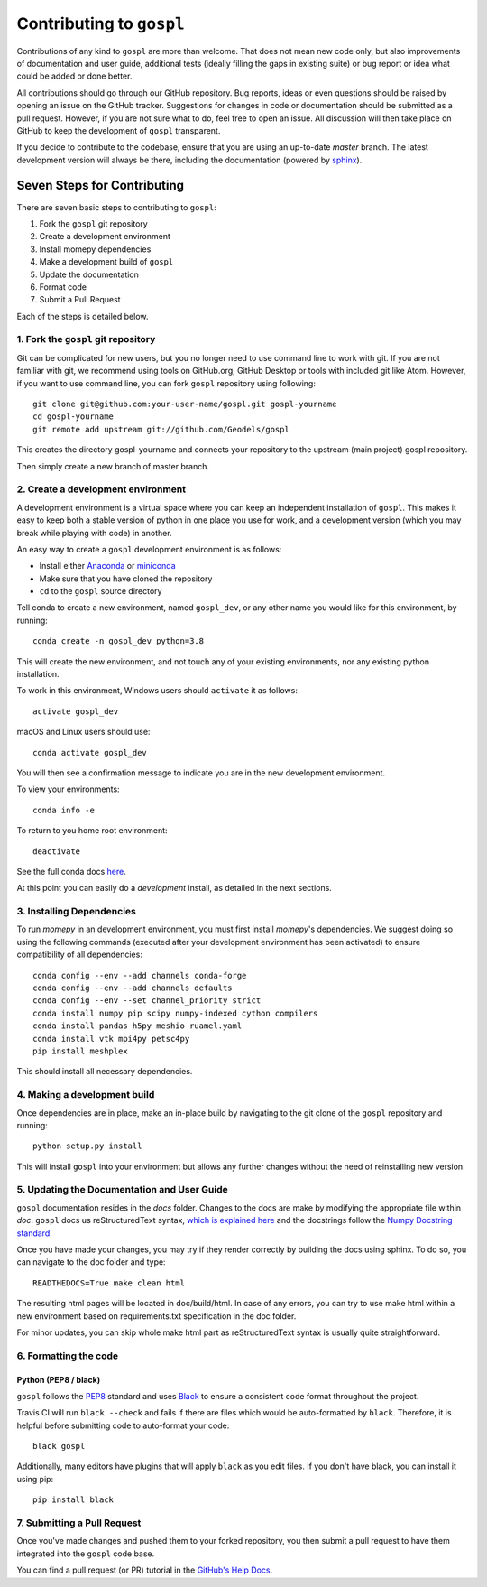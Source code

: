 Contributing to ``gospl``
=========================

Contributions of any kind to ``gospl`` are more than welcome. That does not mean
new code only, but also improvements of documentation and user guide, additional
tests (ideally filling the gaps in existing suite) or bug report or idea what
could be added or done better.

All contributions should go through our GitHub repository. Bug reports, ideas or
even questions should be raised by opening an issue on the GitHub tracker.
Suggestions for changes in code or documentation should be submitted as a pull
request. However, if you are not sure what to do, feel free to open an issue.
All discussion will then take place on GitHub to keep the development of
``gospl`` transparent.

If you decide to contribute to the codebase, ensure that you are using an
up-to-date `master` branch. The latest development version will always be there,
including the documentation (powered by `sphinx`_).


Seven Steps for Contributing
----------------------------

There are seven basic steps to contributing to ``gospl``:

1. Fork the ``gospl`` git repository
2. Create a development environment
3. Install momepy dependencies
4. Make a development build of ``gospl``
5. Update the documentation
6. Format code
7. Submit a Pull Request

Each of the steps is detailed below.

1. Fork the ``gospl`` git repository
^^^^^^^^^^^^^^^^^^^^^^^^^^^^^^^^^^^^^

Git can be complicated for new users, but you no longer need to use command line
to work with git. If you are not familiar with git, we recommend using tools on
GitHub.org, GitHub Desktop or tools with included git like Atom. However, if you
want to use command line, you can fork ``gospl`` repository using following::

    git clone git@github.com:your-user-name/gospl.git gospl-yourname
    cd gospl-yourname
    git remote add upstream git://github.com/Geodels/gospl

This creates the directory gospl-yourname and connects your repository to
the upstream (main project) gospl repository.

Then simply create a new branch of master branch.


2. Create a development environment
^^^^^^^^^^^^^^^^^^^^^^^^^^^^^^^^^^^
A development environment is a virtual space where you can keep an independent
installation of ``gospl``. This makes it easy to keep both a stable version of
python in one place you use for work, and a development version (which you may
break while playing with code) in another.

An easy way to create a ``gospl`` development environment is as follows:

- Install either `Anaconda <http://docs.continuum.io/anaconda/>`_ or
  `miniconda <http://conda.pydata.org/miniconda.html>`_
- Make sure that you have cloned the repository
- ``cd`` to the ``gospl`` source directory

Tell conda to create a new environment, named ``gospl_dev``, or any other name you would like
for this environment, by running::

      conda create -n gospl_dev python=3.8

This will create the new environment, and not touch any of your existing environments,
nor any existing python installation.

To work in this environment, Windows users should ``activate`` it as follows::

      activate gospl_dev

macOS and Linux users should use::

      conda activate gospl_dev

You will then see a confirmation message to indicate you are in the new development environment.

To view your environments::

      conda info -e

To return to you home root environment::

      deactivate

See the full conda docs `here <http://conda.pydata.org/docs>`__.

At this point you can easily do a *development* install, as detailed in the next sections.

3. Installing Dependencies
^^^^^^^^^^^^^^^^^^^^^^^^^^

To run *momepy* in an development environment, you must first install
*momepy*'s dependencies. We suggest doing so using the following commands
(executed after your development environment has been activated)
to ensure compatibility of all dependencies::

    conda config --env --add channels conda-forge
    conda config --env --add channels defaults
    conda config --env --set channel_priority strict
    conda install numpy pip scipy numpy-indexed cython compilers
    conda install pandas h5py meshio ruamel.yaml
    conda install vtk mpi4py petsc4py
    pip install meshplex

This should install all necessary dependencies.

4. Making a development build
^^^^^^^^^^^^^^^^^^^^^^^^^^^^^

Once dependencies are in place, make an in-place build by navigating to the git
clone of the ``gospl`` repository and running::

    python setup.py install

This will install ``gospl`` into your environment but allows any further changes
without the need of reinstalling new version.

5. Updating the Documentation and User Guide
^^^^^^^^^^^^^^^^^^^^^^^^^^^^^^^^^^^^^^^^^^^^

``gospl`` documentation resides in the `docs` folder. Changes to the docs are
make by modifying the appropriate file within `doc`.
``gospl`` docs us reStructuredText syntax, `which is explained here <http://www.sphinx-doc.org/en/stable/rest.html#rst-primer>`_
and the docstrings follow the `Numpy Docstring standard <https://github.com/numpy/numpy/blob/master/doc/HOWTO_DOCUMENT.rst.txt>`_.

Once you have made your changes, you may try if they render correctly by building the docs using sphinx.
To do so, you can navigate to the doc folder and type::

    READTHEDOCS=True make clean html

The resulting html pages will be located in doc/build/html. In case of any errors,
you can try to use make html within a new environment based on requirements.txt specification in the doc folder.

For minor updates, you can skip whole make html part as reStructuredText syntax is
usually quite straightforward.


6. Formatting the code
^^^^^^^^^^^^^^^^^^^^^^

Python (PEP8 / black)
~~~~~~~~~~~~~~~~~~~~~

``gospl`` follows the `PEP8 <http://www.python.org/dev/peps/pep-0008/>`_ standard
and uses `Black`_ to ensure a consistent code format throughout the project.

Travis CI will run ``black --check`` and fails if there are files which would be
auto-formatted by ``black``. Therefore, it is helpful before submitting code to
auto-format your code::

    black gospl

Additionally, many editors have plugins that will apply ``black`` as you edit files.
If you don't have black, you can install it using pip::

    pip install black

7. Submitting a Pull Request
^^^^^^^^^^^^^^^^^^^^^^^^^^^^

Once you've made changes and pushed them to your forked repository, you then
submit a pull request to have them integrated into the ``gospl`` code base.

You can find a pull request (or PR) tutorial in the `GitHub's Help Docs <https://help.github.com/articles/using-pull-requests/>`_.

.. _sphinx: https://www.sphinx-doc.org/

.. _Black: https://black.readthedocs.io/en/stable/
